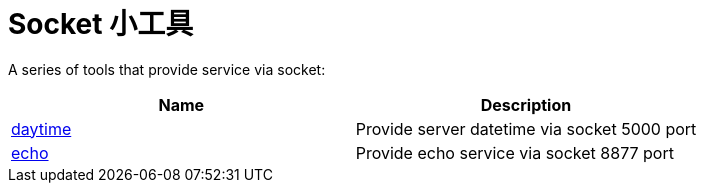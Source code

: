 = Socket 小工具

A series of tools that provide service via socket:

|===
|Name |Description

|link:daytime/README.adoc[daytime]
|Provide server datetime via socket 5000 port

|link:echo/README.adoc[echo]
|Provide echo service via socket 8877 port


